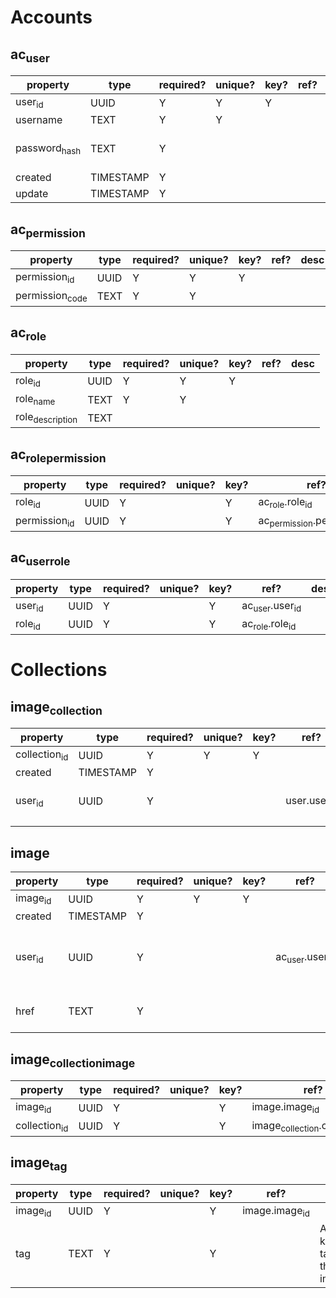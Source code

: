 * Accounts
** ac_user
| property      | type      | required? | unique? | key? | ref? | desc                    |
|---------------+-----------+-----------+---------+------+------+-------------------------|
| user_id       | UUID      | Y         | Y       | Y    |      |                         |
| username      | TEXT      | Y         | Y       |      |      |                         |
| password_hash | TEXT      | Y         |         |      |      | hash of user's password |
| created       | TIMESTAMP | Y         |         |      |      |                         |
| update        | TIMESTAMP | Y         |         |      |      |                         |

** ac_permission
| property        | type | required? | unique? | key? | ref? | desc |
|-----------------+------+-----------+---------+------+------+------|
| permission_id   | UUID | Y         | Y       | Y    |      |      |
| permission_code | TEXT | Y         | Y       |      |      |      |

** ac_role
| property         | type | required? | unique? | key? | ref? | desc |
|------------------+------+-----------+---------+------+------+------|
| role_id          | UUID | Y         | Y       | Y    |      |      |
| role_name        | TEXT | Y         | Y       |      |      |      |
| role_description | TEXT |           |         |      |      |      |

** ac_role_permission
| property         | type | required? | unique? | key? | ref?                        | desc |
|------------------+------+-----------+---------+------+-----------------------------+------|
| role_id          | UUID | Y         |         | Y    | ac_role.role_id             |      |
| permission_id    | UUID | Y         |         | Y    | ac_permission.permission_id |      |

** ac_user_role
| property | type | required? | unique? | key? | ref?            | desc |
|----------+------+-----------+---------+------+-----------------+------|
| user_id  | UUID | Y         |         | Y    | ac_user.user_id |      |
| role_id  | UUID | Y         |         | Y    | ac_role.role_id |      |




* Collections
** image_collection
| property      | type      | required? | unique? | key? | ref?         | desc                          |
|---------------+-----------+-----------+---------+------+--------------+-------------------------------|
| collection_id | UUID      | Y         | Y       | Y    |              |                               |
| created       | TIMESTAMP | Y         |         |      |              |                               |
| user_id       | UUID      | Y         |         |      | user.user_id | user that owns the collection |
|               |           |           |         |      |              |                               |

** image
| property | type      | required? | unique? | key? | ref?            | desc                     |
|----------+-----------+-----------+---------+------+-----------------+--------------------------|
| image_id | UUID      | Y         | Y       | Y    |                 |                          |
| created  | TIMESTAMP | Y         |         |      |                 |                          |
| user_id  | UUID      | Y         |         |      | ac_user.user_id | user that owns the image |
| href     | TEXT      | Y         |         |      |                 | link to image source     |

** image_collection_image
| property      | type | required? | unique? | key? | ref?                           | desc |
|---------------+------+-----------+---------+------+--------------------------------+------|
| image_id      | UUID | Y         |         | Y    | image.image_id                 |      |
| collection_id | UUID | Y         |         | Y    | image_collection.collection_id |      |

** image_tag
| property | type | required? | unique? | key? | ref?           | desc                        |
|----------+------+-----------+---------+------+----------------+-----------------------------|
| image_id | UUID | Y         |         | Y    | image.image_id |                             |
| tag      | TEXT | Y         |         | Y    |                | A keyword tag for the image |
